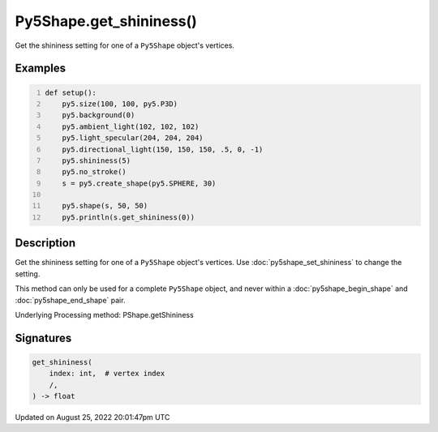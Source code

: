 Py5Shape.get_shininess()
========================

Get the shininess setting for one of a ``Py5Shape`` object's vertices.

Examples
--------

.. raw:: html

    <div class="example-table">

.. raw:: html

    <div class="example-row"><div class="example-cell-image">

.. image:: /images/reference/Py5Shape_get_shininess_0.png
    :alt: example picture for get_shininess()

.. raw:: html

    </div><div class="example-cell-code">

.. code:: python
    :number-lines:

    def setup():
        py5.size(100, 100, py5.P3D)
        py5.background(0)
        py5.ambient_light(102, 102, 102)
        py5.light_specular(204, 204, 204)
        py5.directional_light(150, 150, 150, .5, 0, -1)
        py5.shininess(5)
        py5.no_stroke()
        s = py5.create_shape(py5.SPHERE, 30)

        py5.shape(s, 50, 50)
        py5.println(s.get_shininess(0))

.. raw:: html

    </div></div>

.. raw:: html

    </div>

Description
-----------

Get the shininess setting for one of a ``Py5Shape`` object's vertices. Use :doc:`py5shape_set_shininess` to change the setting.

This method can only be used for a complete ``Py5Shape`` object, and never within a :doc:`py5shape_begin_shape` and :doc:`py5shape_end_shape` pair.

Underlying Processing method: PShape.getShininess

Signatures
------

.. code:: python

    get_shininess(
        index: int,  # vertex index
        /,
    ) -> float
Updated on August 25, 2022 20:01:47pm UTC

